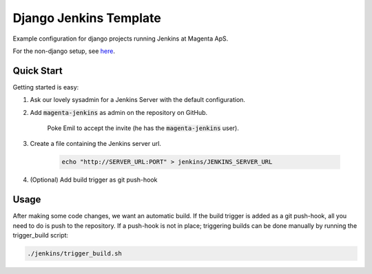 =======================
Django Jenkins Template
=======================
Example configuration for django projects running Jenkins at Magenta ApS.

For the non-django setup, see `here`__.

.. _MasterBranch: https://github.com/magenta-aps/JenkinsTemplate/
__ MasterBranch

Quick Start
===========
Getting started is easy:

#. Ask our lovely sysadmin for a Jenkins Server with the default configuration.

#. Add :code:`magenta-jenkins` as admin on the repository on GitHub.

    Poke Emil to accept the invite (he has the :code:`magenta-jenkins` user).

#. Create a file containing the Jenkins server url.

    .. code:: bash

        echo "http://SERVER_URL:PORT" > jenkins/JENKINS_SERVER_URL

#. (Optional) Add build trigger as git push-hook

Usage
=====
After making some code changes, we want an automatic build.
If the build trigger is added as a git push-hook, all you need to do is push
to the repository. If a push-hook is not in place; triggering builds can be done
manually by running the trigger_build script:

.. code:: bash

    ./jenkins/trigger_build.sh

